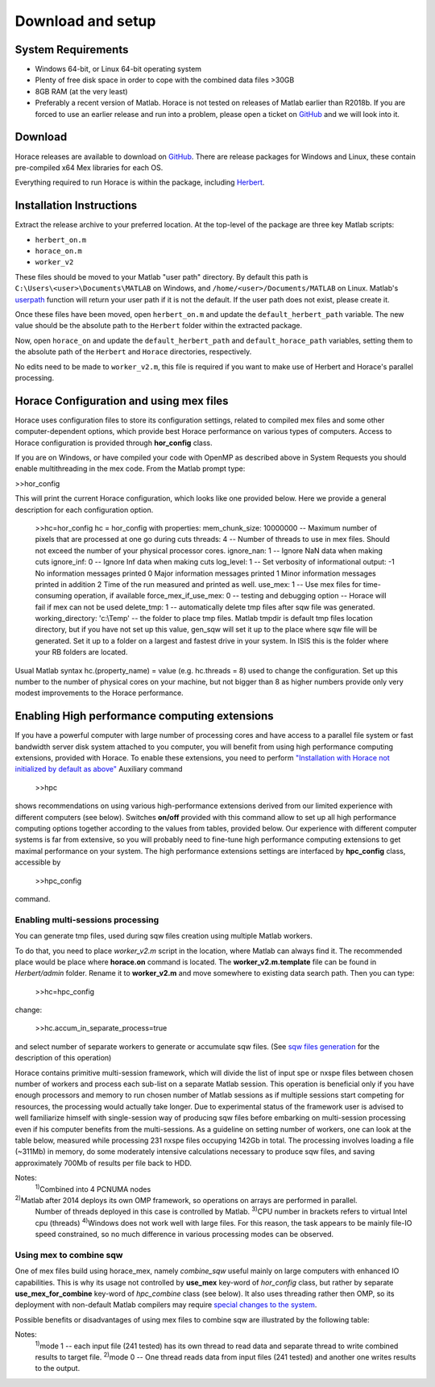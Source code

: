 ####################
 Download and setup
####################

*********************
 System Requirements
*********************

-  Windows 64-bit, or Linux 64-bit operating system

-  Plenty of free disk space in order to cope with the combined data files >30GB

-  8GB RAM (at the very least)

-  Preferably a recent version of Matlab.
   Horace is not tested on releases of Matlab earlier than R2018b.
   If you are forced to use an earlier release and run into a problem,
   please open a ticket on `GitHub <https://github.com/pace-neutrons/Horace/issues>`_
   and we will look into it.

**********
 Download
**********

Horace releases are available to download on
`GitHub <https://github.com/pace-neutrons/Horace/releases>`_.
There are release packages for Windows and Linux,
these contain pre-compiled x64 Mex libraries for each OS.

Everything required to run Horace is within the package,
including `Herbert <https://github.com/pace-neutrons/Herbert>`_.

***************************
 Installation Instructions
***************************

Extract the release archive to your preferred location.
At the top-level of the package are three key Matlab scripts:

- ``herbert_on.m``
- ``horace_on.m``
- ``worker_v2``

These files should be moved to your Matlab "user path" directory.
By default this path is ``C:\Users\<user>\Documents\MATLAB`` on Windows,
and ``/home/<user>/Documents/MATLAB`` on Linux.
Matlab's `userpath <https://www.mathworks.com/help/matlab/ref/userpath.html>`_
function will return your user path if it is not the default.
If the user path does not exist, please create it.

Once these files have been moved,
open ``herbert_on.m`` and update the ``default_herbert_path`` variable.
The new value should be the absolute path to the ``Herbert`` folder
within the extracted package.

Now, open ``horace_on`` and update the ``default_herbert_path`` and
``default_horace_path`` variables,
setting them to the absolute path of the ``Herbert`` and ``Horace`` directories,
respectively.

No edits need to be made to ``worker_v2.m``,
this file is required if you want to make use of Herbert and Horace's parallel
processing.

******************************************
 Horace Configuration and using mex files
******************************************

Horace uses configuration files to store its configuration settings, related to
compiled mex files and some other computer-dependent options, which provide best
Horace performance on various types of computers. Access to Horace configuration
is provided through **hor_config** class.

If you are on Windows, or have compiled your code with OpenMP as described above
in System Requests you should enable multithreading in the mex code. From the
Matlab prompt type:

>>hor_config

This will print the current Horace configuration, which looks like one provided
below. Here we provide a general description for each configuration option.

   >>hc=hor_config hc = hor_config with properties: mem_chunk_size: 10000000 --
   Maximum number of pixels that are processed at one go during cuts threads: 4
   -- Number of threads to use in mex files. Should not exceed the number of
   your physical processor cores. ignore_nan: 1 -- Ignore NaN data when making
   cuts ignore_inf: 0 -- Ignore Inf data when making cuts log_level: 1 -- Set
   verbosity of informational output: -1 No information messages printed 0 Major
   information messages printed 1 Minor information messages printed in addition
   2 Time of the run measured and printed as well. use_mex: 1 -- Use mex files
   for time-consuming operation, if available force_mex_if_use_mex: 0 -- testing
   and debugging option -- Horace will fail if mex can not be used delete_tmp: 1
   -- automatically delete tmp files after sqw file was generated.
   working_directory: 'c:\\Temp' -- the folder to place tmp files. Matlab tmpdir
   is default tmp files location directory, but if you have not set up this
   value, gen_sqw will set it up to the place where sqw file will be generated.
   Set it up to a folder on a largest and fastest drive in your system. In ISIS
   this is the folder where your RB folders are located.

Usual Matlab syntax hc.(property_name) = value (e.g. hc.threads = 8) used to
change the configuration. Set up this number to the number of physical cores on
your machine, but not bigger than 8 as higher numbers provide only very modest
improvements to the Horace performance.

************************************************
 Enabling High performance computing extensions
************************************************

If you have a powerful computer with large number of processing cores and have
access to a parallel file system or fast bandwidth server disk system attached
to you computer, you will benefit from using high performance computing
extensions, provided with Horace. To enable these extensions, you need to
perform `"Installation with Horace not initialized by default as above"
<http://horace.isis.rl.ac.uk/Download_and_setup#Installation_with_Horace_not_initialized_by_default_on_starting_Matlab>`__
Auxiliary command

   >>hpc

shows recommendations on using various high-performance extensions derived from
our limited experience with different computers (see below). Switches **on/off**
provided with this command allow to set up all high performance computing
options together according to the values from tables, provided below. Our
experience with different computer systems is far from extensive, so you will
probably need to fine-tune high performance computing extensions to get maximal
performance on your system. The high performance extensions settings are
interfaced by **hpc_config** class, accessible by

   >>hpc_config

command.

Enabling multi-sessions processing
==================================

You can generate tmp files, used during sqw files creation using multiple Matlab
workers.

To do that, you need to place *worker_v2.m* script in the location, where Matlab
can always find it. The recommended place would be place where **horace.on**
command is located. The **worker_v2.m.template** file can be found in
*Herbert/admin* folder. Rename it to **worker_v2.m** and move somewhere to
existing data search path. Then you can type:

   >>hc=hpc_config

change:

   >>hc.accum_in_separate_process=true

and select number of separate workers to generate or accumulate sqw files. (See
`sqw files generation <http://horace.isis.rl.ac.uk/Generating_SQW_files>`__ for
the description of this operation)

Horace contains primitive multi-session framework, which will divide the list of
input spe or nxspe files between chosen number of workers and process each
sub-list on a separate Matlab session. This operation is beneficial only if you
have enough processors and memory to run chosen number of Matlab sessions as if
multiple sessions start competing for resources, the processing would actually
take longer. Due to experimental status of the framework user is advised to well
familiarize himself with single-session way of producing sqw files before
embarking on multi-session processing even if his computer benefits from the
multi-sessions. As a guideline on setting number of workers, one can look at the
table below, measured while processing 231 nxspe files occupying 142Gb in total.
The processing involves loading a file (~311Mb) in memory, do some moderately
intensive calculations necessary to produce sqw files, and saving approximately
700Mb of results per file back to HDD.

+--------------------------------------------------------+-----------------+----------------------+------------+------------------+----------+----------+----------+----------+
| Computer & OS:                                         | Time (min, less |
|                                                        | is better) to   |
|                                                        | process data    |
|                                                        | using Maltab    |
|                                                        | workers:        |
+--------------------------------------------------------+-----------------+----------------------+------------+------------------+----------+----------+----------+----------+
| OS; Processor; RAM; CPU;                               | mex             | OMP threads          | main       | 1 external       | 2        | 3        | 4        | 8        |
|                                                        | code&compiled   |                      | session    | session          | sessions | sessions | sessions | sessions |
+--------------------------------------------------------+-----------------+----------------------+------------+------------------+----------+----------+----------+----------+
| RHEL7; Xeon E5-4657L&2.5GHz;512Gb;                     | nomex           | Matlab2015b\ :sup:`2)` | 58         | 55               | 32       | 23       | 18       | 12       |
| 96cpu(4n)\ :sup:`1)`                                   |                 |                      |            |                  |          |          |          |          |
+--------------------------------------------------------+-----------------+----------------------+------------+------------------+----------+----------+----------+----------+
| ------||------                                         | mex: GCC 4.8    | 1                    | 31         | 22               | 12       | 8        | 6        | 5        |
+--------------------------------------------------------+-----------------+----------------------+------------+------------------+----------+----------+----------+----------+
| ------||------                                         | mex: GCC 4.8    | 8                    | 21         | 24               | 11       | 8        | 6        | 4        |
+--------------------------------------------------------+-----------------+----------------------+------------+------------------+----------+----------+----------+----------+
| CentOS7; Xeon X5650&2.67GHz;48Gb;                      | nomex           | Matlab 2015b         | 41         | 43               | 26       | 20       | 18       | 18       |
| 12(24)\ :sup:`3)`\ cpu                                 |                 |                      |            |                  |          |          |          |          |
+--------------------------------------------------------+-----------------+----------------------+------------+------------------+----------+----------+----------+----------+
| ------||------                                         | mex: GCC 4.8    | 1                    | 27         | 22               | 17       | 15       | 11       | 12       |
+--------------------------------------------------------+-----------------+----------------------+------------+------------------+----------+----------+----------+----------+
| ------||------                                         | mex: GCC 4.8    | 8                    | 16         | 18               | 14       | 13       | 13       | 11       |
+--------------------------------------------------------+-----------------+----------------------+------------+------------------+----------+----------+----------+----------+
| Windows7\ :sup:`4)`; Xeon X5650&2.67GHz;48Gb;          | nomex           | Matlab 2015b         | 63         | 65               | 62       | 55       | 60       | 63       |
| 12(24)cpu;                                             |                 |                      |            |                  |          |          |          |          |
+--------------------------------------------------------+-----------------+----------------------+------------+------------------+----------+----------+----------+----------+
| ------||------                                         | mex: VS2015     | 1                    | 60         | 64               | 55       | 61       | 56       | 64       |
+--------------------------------------------------------+-----------------+----------------------+------------+------------------+----------+----------+----------+----------+
| ------||------                                         | mex: VS2015     | 8                    | 57         | 57               | 54       | 55       | 58       | 69       |
+--------------------------------------------------------+-----------------+----------------------+------------+------------------+----------+----------+----------+----------+
| OS X El Capitan; i7-2600&3.40GHz; 16Gb; 4(8)cpu;       | nomex           | Matlab2015b          | 71         | 74               | 54       | 45       | 64       | 185      |
+--------------------------------------------------------+-----------------+----------------------+------------+------------------+----------+----------+----------+----------+

Notes:
   :sup:`1)`\ Combined into 4 PCNUMA nodes

:sup:`2)`\ Matlab after 2014 deploys its own OMP framework, so operations on arrays are performed in parallel.
   Number of threads deployed in this case is controlled by Matlab.
   :sup:`3)`\ CPU number in brackets refers to virtual Intel cpu (threads)
   :sup:`4)`\ Windows does not work well with large files. For this reason, the
   task appears to be mainly file-IO speed constrained, so no much difference in
   various processing modes can be observed.

Using mex to combine sqw
========================

One of mex files build using horace_mex, namely *combine_sqw* useful mainly on
large computers with enhanced IO capabilities. This is why its usage not
controlled by **use_mex** key-word of *hor_config* class, but rather by separate
**use_mex_for_combine** key-word of *hpc_combine* class (see below). It also
uses threading rather then OMP, so its deployment with non-default Matlab
compilers may require `special changes to the system
<http://shadow.nd.rl.ac.uk/wiki/idr/index.php/Using_Matlab_and_access_to_sample_Matlab_scripts#Configuring_Matlab_2015b_to_work_with_gcc8.4.5_for_combining_using_mex_code_on_RHEL7>`__.

Possible benefits or disadvantages of using mex files to combine sqw are
illustrated by the following table:

+----------------------------------------------------------------------------------+----------------------+---------------------------+--------------------+--------------------------+
| Computer & OS and mex/nomex options:                                             | Performance and Time |
|                                                                                  | (min)                |
+----------------------------------------------------------------------------------+----------------------+---------------------------+--------------------+--------------------------+
| Computer and IO system;                                                          | mex/nomex mode       | IO buffer (in uint64      | Combining speed    | Time to combine 142Gb    |
|                                                                                  |                      | words)                    | Mb/s               | file                     |
+----------------------------------------------------------------------------------+----------------------+---------------------------+--------------------+--------------------------+
| RHEL7; 512Gb; 96cpu; `CEPHs                                                      | Matlab2015b IO       | Matlab's internal         | 67                 | 37                       |
| <https://en.wikipedia.org/wiki/Ceph_%28software%29>`__                           |                      |                           |                    |                          |
+----------------------------------------------------------------------------------+----------------------+---------------------------+--------------------+--------------------------+
| ------||------                                                                   | mex, mode            | 1024                      | 577                | 4                        |
|                                                                                  | 1\ :sup:`1)`         |                           |                    |                          |
+----------------------------------------------------------------------------------+----------------------+---------------------------+--------------------+--------------------------+
| ------||------                                                                   | mex, mode            | 1024                      | 517                | 5                        |
|                                                                                  | 0\ :sup:`2)`         |                           |                    |                          |
+----------------------------------------------------------------------------------+----------------------+---------------------------+--------------------+--------------------------+
| ------||------                                                                   | mex, mode 0          | 1024*64                   | 230                | 11                       |
+----------------------------------------------------------------------------------+----------------------+---------------------------+--------------------+--------------------------+
| CentOS7; 48Gb; 12(24)cpu; `SCSI <https://en.wikipedia.org/wiki/SCSI>`__          | Matlab2015b IO       | Matlab's internal         | 55                 | 45                       |
+----------------------------------------------------------------------------------+----------------------+---------------------------+--------------------+--------------------------+
| ------||------                                                                   | mex, mode 0          | 1024                      | 35                 | 72                       |
+----------------------------------------------------------------------------------+----------------------+---------------------------+--------------------+--------------------------+
| ------||------                                                                   | mex, mode 0          | 1024*64                   | 69                 | 36                       |
+----------------------------------------------------------------------------------+----------------------+---------------------------+--------------------+--------------------------+
| ------||------                                                                   | mex, mode 1          | 1024*64                   | 28                 | 88                       |
+----------------------------------------------------------------------------------+----------------------+---------------------------+--------------------+--------------------------+
| Windows7; 48Gb; 12(24)cpu; `SCSI <https://en.wikipedia.org/wiki/SCSI>`__         | Matlab2015b IO       | Matlab's internal         | 29                 | 87                       |
+----------------------------------------------------------------------------------+----------------------+---------------------------+--------------------+--------------------------+
| ------||------                                                                   | mex, mode 1          | 1024                      | 12                 | 214                      |
+----------------------------------------------------------------------------------+----------------------+---------------------------+--------------------+--------------------------+
| ------||------                                                                   | mex, mode 0          | 1024*64                   | 21                 | 121                      |
+----------------------------------------------------------------------------------+----------------------+---------------------------+--------------------+--------------------------+
| ------||------                                                                   | mex, mode 1          | 1024*64                   | 6                  | 412                      |
+----------------------------------------------------------------------------------+----------------------+---------------------------+--------------------+--------------------------+

Notes:
   :sup:`1)`\ mode 1 -- each input file (241 tested) has its own thread to read
   data and separate thread to write combined results to target file.
   :sup:`2)`\ mode 0 -- One thread reads data from input files (241 tested) and
   another one writes results to the output.
